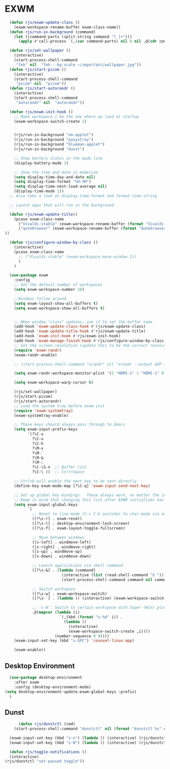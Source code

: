 #+title Emacs Desktop Environment
#+PROPERTY: header-args:emacs-lisp :tangle ./desktop.el

* EXWM

#+begin_src emacs-lisp 
    (defun rjs/exwm-update-class ()
      (exwm-workspace-rename-buffer exwm-class-name))
    (defun rjs/run-in-background (command)
      (let ((command-parts (split-string command "[ ]+")))
        (apply #'call-process `(,(car command-parts) nil 0 nil ,@(cdr command-parts)))))

    (defun rjs/set-wallpaper ()
      (interactive)
      (start-process-shell-command
       "feh" nil  "feh --bg-scale ~/important/wallpaper.jpg"))
    (defun rjs/start-picom ()
      (interactive)
      (start-process-shell-command
       "picom" nil  "picom"))
    (defun rjs/start-autorandr ()
      (interactive)
      (start-process-shell-command
       "autorandr" nil  "autorandr"))

    (defun rjs/exwm-init-hook ()
      ;; Make workspace 1 be the one where we land at startup
      (exwm-workspace-switch-create 1)


      (rjs/run-in-background "nm-applet")
      (rjs/run-in-background "pasystray")
      (rjs/run-in-background "blueman-applet")
      (rjs/run-in-background "dunst")

      ;; Show battery status in the mode line
      (display-battery-mode 1)

      ;; Show the time and date in modeline
      (setq display-time-day-and-date nil)
      (setq display-time-format "%H:%M")
      (setq display-time-next-load-average nil)
      (display-time-mode 1))
    ;; Also take a look at display-time-format and format-time-string

    ;; Launch apps that will run in the background

    (defun rjs/exwm-update-title()
      (pcase exwm-class-name
        ("Vivaldi-stable" (exwm-workspace-rename-buffer (format "Vivaldi: %s" exwm-title)))
        ("qutebrowser" (exwm-workspace-rename-buffer (format "Qutebrowser: %s" exwm-title)))
  ))

    (defun rjs/configure-window-by-class ()
      (interactive)
      (pcase exwm-class-name
        ;; ("Vivaldi-stable" (exwm-workspace-move-window 2))
        )
      )

    (use-package exwm
      :config
      ;; Set the default number of workspaces
      (setq exwm-workspace-number 10)

      ;;Windows follow around
      (setq exwm-layout-show-all-buffers t)
      (setq exwm-workspace-show-all-buffers t)


      ;; When window "class" updates, use it to set the buffer name
      (add-hook 'exwm-update-class-hook #'rjs/exwm-update-class)
      (add-hook 'exwm-update-title-hook #'rjs/exwm-update-title)
      (add-hook 'exwm-init-hook #'rjs/exwm-init-hook)
      (add-hook 'exwm-manage-finish-hook #'rjs/configure-window-by-class)
      ;; Set the screen resolution (update this to be the correct resolution for your screen!)
      (require 'exwm-randr)
      (exwm-randr-enable)

      ;; (start-process-shell-command "xrandr" nil "xrandr --output eDP-1 --primary --mode 1920x1080 --pos 1920x0 --rotate normal --output HDMI-1 --mode 1920x1080 --pos 0x0 --rotate normal --output DP-1 --off --output DP-2 --off")

      (setq exwm-randr-workspace-monitor-plist '(2 "HDMI-1" 1 "HDMI-1" 0 "HDMI-1"))

      (setq exwm-workspace-warp-cursor t)

      (rjs/set-wallpaper)
      (rjs/start-picom)
      (rjs/start-autorandr)
      ;; Load the system tray before exwm-init
      (require 'exwm-systemtray)
      (exwm-systemtray-enable)

      ;; These keys should always pass through to Emacs
      (setq exwm-input-prefix-keys
            '(?\C-x
              ?\C-u
              ?\C-h
              ?\M-x
              ?\M-`
              ?\M-&
              ?\M-:
              ?\C-\S-n  ;; Buffer list
              ?\C-\ ))  ;; Ctrl+Space

      ;; Ctrl+Q will enable the next key to be sent directly
      (define-key exwm-mode-map [?\C-q] 'exwm-input-send-next-key)

      ;; Set up global key bindings.  These always work, no matter the input state!
      ;; Keep in mind that changing this list after EXWM initializes has no effect.
      (setq exwm-input-global-keys
            `(
              ;; Reset to line-mode (C-c C-k switches to char-mode via exwm-input-release-keyboard)
              ([?\s-r] . exwm-reset)
              ([?\s-l] . desktop-environment-lock-screen)
              ([?\s-f] . exwm-layout-toggle-fullscreen)

              ;; Move between windows
              ([s-left] . windmove-left)
              ([s-right] . windmove-right)
              ([s-up] . windmove-up)
              ([s-down] . windmove-down)

              ;; Launch applications via shell command
              ([?\s-&] . (lambda (command)
                           (interactive (list (read-shell-command "$ ")))
                           (start-process-shell-command command nil command)))

              ;; Switch workspace
              ([?\s-w] . exwm-workspace-switch)
              ([?\s-`] . (lambda () (interactive) (exwm-workspace-switch-create 0)))

              ;; 's-N': Switch to certain workspace with Super (Win) plus a number key (0 - 9)
              ,@(mapcar (lambda (i)
                          `(,(kbd (format "s-%d" i)) .
                            (lambda ()
                              (interactive)
                              (exwm-workspace-switch-create ,i))))
                        (number-sequence 0 9))))
      (exwm-input-set-key (kbd "s-SPC") 'counsel-linux-app)

      (exwm-enable))
#+end_src

** Desktop Environment

#+begin_src emacs-lisp
  (use-package desktop-environment
    :after exwm
    :config (desktop-environment-mode)
(setq desktop-environment-update-exwm-global-keys :prefix)
  )
#+end_src


** Dunst

#+begin_src emacs-lisp
      (defun rjs/dunstctl (cmd)
    (start-process-shell-command "dunstctl" nil (format "dunstctl %s" cmd)))

  (exwm-input-set-key (kbd "s-n") (lambda () (interactive) (rjs/dunstctl "history-pop")))
  (exwm-input-set-key (kbd "s-N") (lambda () (interactive) (rjs/dunstctl "close-all")))

  (defun rjs/toggle-notifications ()
  (interactive)
(rjs/dunstctl "set-paused toggle"))
#+end_src
